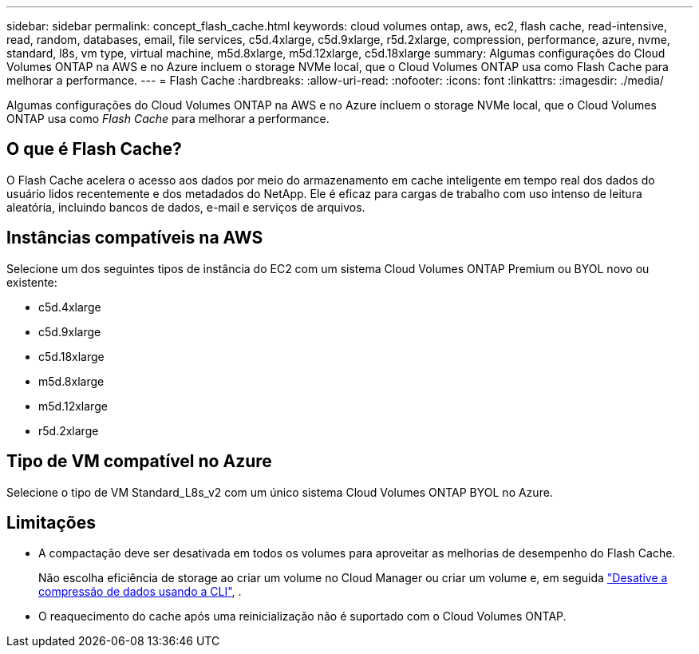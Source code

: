 ---
sidebar: sidebar 
permalink: concept_flash_cache.html 
keywords: cloud volumes ontap, aws, ec2, flash cache, read-intensive, read, random, databases, email, file services, c5d.4xlarge, c5d.9xlarge, r5d.2xlarge, compression, performance, azure, nvme, standard, l8s, vm type, virtual machine, m5d.8xlarge, m5d.12xlarge, c5d.18xlarge 
summary: Algumas configurações do Cloud Volumes ONTAP na AWS e no Azure incluem o storage NVMe local, que o Cloud Volumes ONTAP usa como Flash Cache para melhorar a performance. 
---
= Flash Cache
:hardbreaks:
:allow-uri-read: 
:nofooter: 
:icons: font
:linkattrs: 
:imagesdir: ./media/


[role="lead"]
Algumas configurações do Cloud Volumes ONTAP na AWS e no Azure incluem o storage NVMe local, que o Cloud Volumes ONTAP usa como _Flash Cache_ para melhorar a performance.



== O que é Flash Cache?

O Flash Cache acelera o acesso aos dados por meio do armazenamento em cache inteligente em tempo real dos dados do usuário lidos recentemente e dos metadados do NetApp. Ele é eficaz para cargas de trabalho com uso intenso de leitura aleatória, incluindo bancos de dados, e-mail e serviços de arquivos.



== Instâncias compatíveis na AWS

Selecione um dos seguintes tipos de instância do EC2 com um sistema Cloud Volumes ONTAP Premium ou BYOL novo ou existente:

* c5d.4xlarge
* c5d.9xlarge
* c5d.18xlarge
* m5d.8xlarge
* m5d.12xlarge
* r5d.2xlarge




== Tipo de VM compatível no Azure

Selecione o tipo de VM Standard_L8s_v2 com um único sistema Cloud Volumes ONTAP BYOL no Azure.



== Limitações

* A compactação deve ser desativada em todos os volumes para aproveitar as melhorias de desempenho do Flash Cache.
+
Não escolha eficiência de storage ao criar um volume no Cloud Manager ou criar um volume e, em seguida http://docs.netapp.com/ontap-9/topic/com.netapp.doc.dot-cm-vsmg/GUID-8508A4CB-DB43-4D0D-97EB-859F58B29054.html["Desative a compressão de dados usando a CLI"^], .

* O reaquecimento do cache após uma reinicialização não é suportado com o Cloud Volumes ONTAP.


